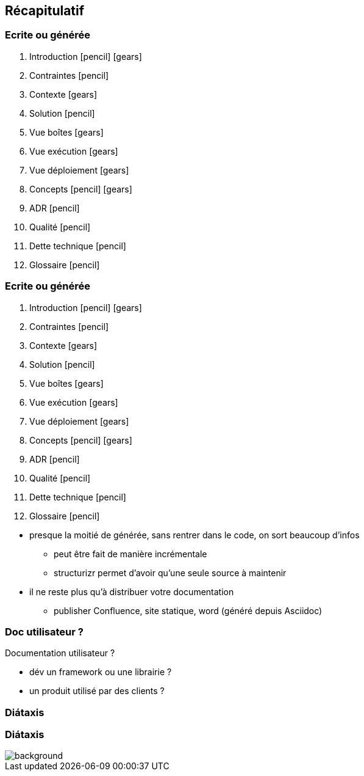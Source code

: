 == Récapitulatif

[%notitle%auto-animate.columns]
=== Ecrite ou générée

[.column]
****
. Introduction icon:pencil[] icon:gears[]
. Contraintes icon:pencil[]
. Contexte icon:gears[]
. Solution icon:pencil[]
. Vue boîtes icon:gears[]
. Vue exécution icon:gears[]
****

[.column]
****
[start=7]
. Vue déploiement icon:gears[]
. Concepts icon:pencil[] icon:gears[]
. ADR icon:pencil[]
. Qualité icon:pencil[]
. Dette technique icon:pencil[]
. Glossaire icon:pencil[]
****

[%notitle%auto-animate.columns]
=== Ecrite ou générée

[.column]
****
. [.green]#Introduction# icon:pencil[] icon:gears[role=green]
. Contraintes icon:pencil[]
. [.green]#Contexte icon:gears[role=green]#
. Solution icon:pencil[]
. [.green]#Vue boîtes# icon:gears[role=green]
. [.green]#Vue exécution# icon:gears[role=green]
****

[.column]
****
[start=7]
. [.green]#Vue déploiement# icon:gears[role=green]
. [.green]#Concepts# icon:pencil[] icon:gears[role=green]
. ADR icon:pencil[]
. Qualité icon:pencil[]
. Dette technique icon:pencil[]
. Glossaire icon:pencil[]
****

[.notes]
--
* presque la moitié de générée, sans rentrer dans le code, on sort beaucoup d'infos
** peut être fait de manière incrémentale
** structurizr permet d'avoir qu'une seule source à maintenir
* il ne reste plus qu'à distribuer votre documentation
** publisher Confluence, site statique, word (généré depuis Asciidoc)
--

[%notitle]
=== Doc utilisateur ?

Documentation utilisateur ?

[.notes]
--
* dév un framework ou une librairie ?
* un produit utilisé par des clients ?
--

=== Diátaxis

[%notitle, background-color="white"]
=== Diátaxis

image::images/diataxis.png[background, size=contain]
